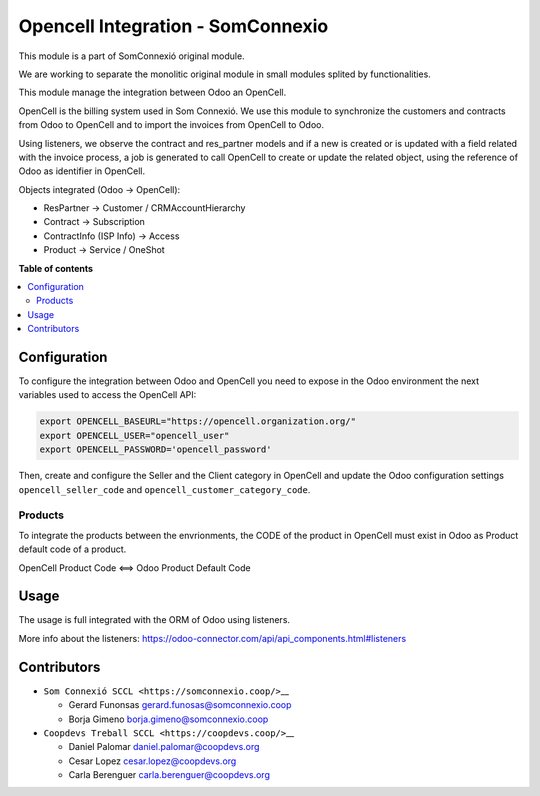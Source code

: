 ####################################
 Opencell Integration - SomConnexio
####################################

..
   !!!!!!!!!!!!!!!!!!!!!!!!!!!!!!!!!!!!!!!!!!!!!!!!!!!!
   !! This file is generated by oca-gen-addon-readme !!
   !! changes will be overwritten.                   !!
   !!!!!!!!!!!!!!!!!!!!!!!!!!!!!!!!!!!!!!!!!!!!!!!!!!!!
   !! source digest: sha256:1614423d340008335f552b55056ced34554a9187993e584db2ccb85c9738b530
   !!!!!!!!!!!!!!!!!!!!!!!!!!!!!!!!!!!!!!!!!!!!!!!!!!!!

.. |badge1| image:: https://img.shields.io/badge/maturity-Beta-yellow.png
   :alt: Beta
   :target: https://odoo-community.org/page/development-status

.. |badge2| image:: https://img.shields.io/badge/licence-AGPL--3-blue.png
   :alt: License: AGPL-3
   :target: http://www.gnu.org/licenses/agpl-3.0-standalone.html

.. |badge3| image:: https://img.shields.io/badge/gitlab-coopdevs%2Fodoo--somconnexio-lightgray.png?logo=gitlab
   :alt: coopdevs/som-connexio/odoo-somconnexio
   :target: https://git.coopdevs.org/coopdevs/som-connexio/odoo-somconnexio

.. |badge4| image:: https://img.shields.io/badge/weblate-Translate%20me-F47D42.png
   :alt: Translate me on Weblate
   :target: https://translation.odoo-community.org/projects/odoo-somconnexio-12-0/odoo-somconnexio-12-0-opencell_somconnexio

|badge1| |badge2| |badge3| |badge4|

This module is a part of SomConnexió original module.

We are working to separate the monolitic original module in small
modules splited by functionalities.

This module manage the integration between Odoo an OpenCell.

OpenCell is the billing system used in Som Connexió. We use this module
to synchronize the customers and contracts from Odoo to OpenCell and to
import the invoices from OpenCell to Odoo.

Using listeners, we observe the contract and res_partner models and if a
new is created or is updated with a field related with the invoice
process, a job is generated to call OpenCell to create or update the
related object, using the reference of Odoo as identifier in OpenCell.

Objects integrated (Odoo -> OpenCell):

-  ResPartner -> Customer / CRMAccountHierarchy
-  Contract -> Subscription
-  ContractInfo (ISP Info) -> Access
-  Product -> Service / OneShot

**Table of contents**

.. contents::
   :local:

***************
 Configuration
***************

To configure the integration between Odoo and OpenCell you need to
expose in the Odoo environment the next variables used to access the
OpenCell API:

.. code:: bash

   export OPENCELL_BASEURL="https://opencell.organization.org/"
   export OPENCELL_USER="opencell_user"
   export OPENCELL_PASSWORD='opencell_password'

Then, create and configure the Seller and the Client category in
OpenCell and update the Odoo configuration settings
``opencell_seller_code`` and ``opencell_customer_category_code``.

Products
========

To integrate the products between the envrionments, the CODE of the
product in OpenCell must exist in Odoo as Product default code of a
product.

OpenCell Product Code <==> Odoo Product Default Code

*******
 Usage
*******

The usage is full integrated with the ORM of Odoo using listeners.

More info about the listeners:
https://odoo-connector.com/api/api_components.html#listeners

**************
 Contributors
**************

-  ``Som Connexió SCCL <https://somconnexio.coop/>``\_\_

   -  Gerard Funonsas gerard.funosas@somconnexio.coop
   -  Borja Gimeno borja.gimeno@somconnexio.coop

-  ``Coopdevs Treball SCCL <https://coopdevs.coop/>``\_\_

   -  Daniel Palomar daniel.palomar@coopdevs.org
   -  Cesar Lopez cesar.lopez@coopdevs.org
   -  Carla Berenguer carla.berenguer@coopdevs.org
